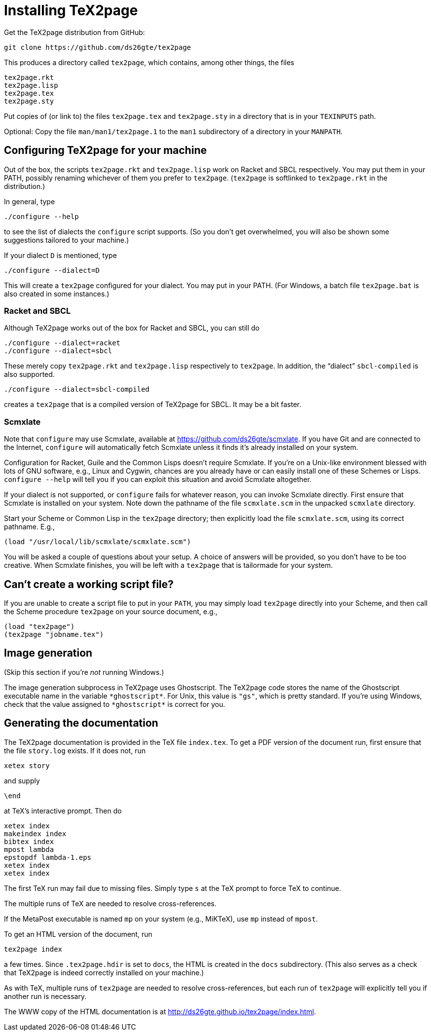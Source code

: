 = Installing TeX2page

Get the TeX2page distribution from GitHub:

  git clone https://github.com/ds26gte/tex2page

This produces a directory called `tex2page`, which contains,
among other things, the files

  tex2page.rkt
  tex2page.lisp
  tex2page.tex
  tex2page.sty

Put copies of (or link to) the files `tex2page.tex` and
`tex2page.sty` in a directory that is in your `TEXINPUTS` path.

Optional: Copy the file `man/man1/tex2page.1` to the `man1`
subdirectory of a directory in your `MANPATH`.

== Configuring TeX2page for your machine

Out of the box, the scripts `tex2page.rkt` and `tex2page.lisp`
work on Racket and SBCL respectively. You may put them in your
PATH, possibly renaming whichever of them you prefer to
`tex2page`. (`tex2page` is softlinked to `tex2page.rkt` in the
distribution.)

In general, type

  ./configure --help

to see the list of dialects the `configure` script supports. (So
you don’t get overwhelmed, you will also be shown some
suggestions tailored to your machine.)

If your dialect `D` is mentioned, type

  ./configure --dialect=D

This will create a `tex2page` configured for your dialect. You
may put in your PATH. (For Windows, a batch file `tex2page.bat`
is also created in some instances.)

=== Racket and SBCL

Although TeX2page works out of the box for Racket and SBCL, you
can still do

  ./configure --dialect=racket
  ./configure --dialect=sbcl

These merely copy `tex2page.rkt` and `tex2page.lisp` respectively
to `tex2page`. In addition, the “dialect” `sbcl-compiled` is also
supported.

  ./configure --dialect=sbcl-compiled

creates a `tex2page` that is a compiled version of TeX2page for
SBCL. It may be a bit faster.

=== Scmxlate

Note that `configure` may use Scmxlate, available at
https://github.com/ds26gte/scmxlate. If you have Git and are
connected to the Internet, `configure` will automatically fetch
Scmxlate unless it finds it’s already installed on your system.

Configuration for Racket, Guile and the Common Lisps doesn’t
require Scmxlate. If you’re on a Unix-like environment blessed
with lots of GNU software, e.g., Linux and Cygwin, chances are
you already have or can easily install one of these Schemes or
Lisps. `configure --help` will tell you if you can exploit this
situation and avoid Scmxlate altogether.

If your dialect is not supported, or `configure` fails for whatever
reason, you can invoke Scmxlate directly.  First ensure that
Scmxlate is installed on your system. Note down the pathname of
the file `scmxlate.scm` in the unpacked `scmxlate` directory.

Start your Scheme or Common Lisp in the `tex2page` directory;
then explicitly load the file `scmxlate.scm`, using its correct
pathname.  E.g.,

  (load "/usr/local/lib/scmxlate/scmxlate.scm")

You will be asked a couple of questions about your setup.  A
choice of answers will be provided, so you don’t have to be too
creative. When Scmxlate finishes, you will be left with a
`tex2page` that is tailormade for your system.

== Can’t create a working script file?

If you are unable to create a script file to put in your `PATH`,
you may simply load `tex2page` directly into your Scheme, and
then call the Scheme procedure `tex2page` on your source
document, e.g.,

  (load "tex2page")
  (tex2page "jobname.tex")

== Image generation

(Skip this section if you’re _not_ running Windows.)

The image generation subprocess in TeX2page uses Ghostscript.
The TeX2page code stores the name of the Ghostscript executable
name in the variable `+*ghostscript*+`.  For Unix, this value is
`"gs"`, which is pretty standard.  If you’re using Windows, check
that the value assigned to `+*ghostscript*+` is correct for you.

== Generating the documentation

The TeX2page documentation is provided in the TeX file `index.tex`.
To get a PDF version of the document run, first ensure that the
file `story.log` exists.  If it does not, run

  xetex story

and supply

  \end

at TeX’s interactive prompt.  Then do

  xetex index
  makeindex index
  bibtex index
  mpost lambda
  epstopdf lambda-1.eps
  xetex index
  xetex index

The first TeX run may fail due to missing files.  Simply type `s`
at the TeX prompt to force TeX to continue.

The multiple runs of TeX are needed to resolve cross-references.

If the MetaPost executable is named `mp` on your system (e.g.,
MiKTeX), use `mp` instead of `mpost`.

To get an HTML version of the document, run

  tex2page index

a few times. Since `.tex2page.hdir` is set to `docs`, the HTML is
created in the `docs` subdirectory. (This also serves as a check
that TeX2page is indeed correctly installed on your machine.)

As with TeX, multiple runs of `tex2page` are needed to resolve
cross-references, but each run of `tex2page` will explicitly tell
you if another run is necessary.

The WWW copy of the HTML documentation is at
http://ds26gte.github.io/tex2page/index.html.
